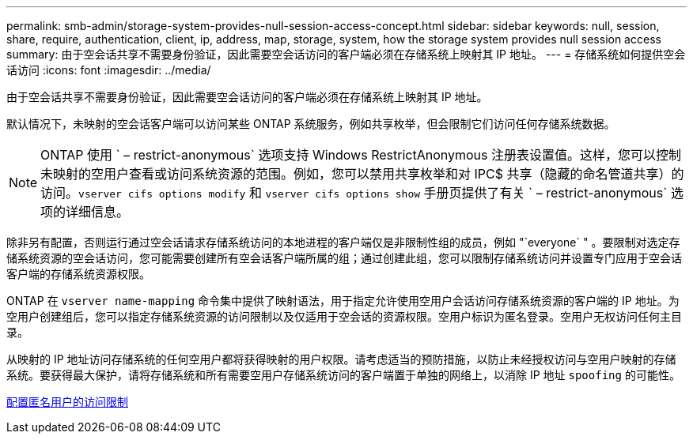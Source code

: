 ---
permalink: smb-admin/storage-system-provides-null-session-access-concept.html 
sidebar: sidebar 
keywords: null, session, share, require, authentication, client, ip, address, map, storage, system, how the storage system provides null session access 
summary: 由于空会话共享不需要身份验证，因此需要空会话访问的客户端必须在存储系统上映射其 IP 地址。 
---
= 存储系统如何提供空会话访问
:icons: font
:imagesdir: ../media/


[role="lead"]
由于空会话共享不需要身份验证，因此需要空会话访问的客户端必须在存储系统上映射其 IP 地址。

默认情况下，未映射的空会话客户端可以访问某些 ONTAP 系统服务，例如共享枚举，但会限制它们访问任何存储系统数据。

[NOTE]
====
ONTAP 使用 ` – restrict-anonymous` 选项支持 Windows RestrictAnonymous 注册表设置值。这样，您可以控制未映射的空用户查看或访问系统资源的范围。例如，您可以禁用共享枚举和对 IPC$ 共享（隐藏的命名管道共享）的访问。`vserver cifs options modify` 和 `vserver cifs options show` 手册页提供了有关 ` – restrict-anonymous` 选项的详细信息。

====
除非另有配置，否则运行通过空会话请求存储系统访问的本地进程的客户端仅是非限制性组的成员，例如 "`everyone` " 。要限制对选定存储系统资源的空会话访问，您可能需要创建所有空会话客户端所属的组；通过创建此组，您可以限制存储系统访问并设置专门应用于空会话客户端的存储系统资源权限。

ONTAP 在 `vserver name-mapping` 命令集中提供了映射语法，用于指定允许使用空用户会话访问存储系统资源的客户端的 IP 地址。为空用户创建组后，您可以指定存储系统资源的访问限制以及仅适用于空会话的资源权限。空用户标识为匿名登录。空用户无权访问任何主目录。

从映射的 IP 地址访问存储系统的任何空用户都将获得映射的用户权限。请考虑适当的预防措施，以防止未经授权访问与空用户映射的存储系统。要获得最大保护，请将存储系统和所有需要空用户存储系统访问的客户端置于单独的网络上，以消除 IP 地址 `spoofing` 的可能性。

xref:configure-access-restrictions-anonymous-users-task.adoc[配置匿名用户的访问限制]
